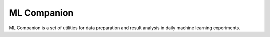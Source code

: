 ML Companion
============

.. image:: https://travis-ci.org/korepwx/mlcomp.svg?branch=dev
    :target: https://travis-ci.org/korepwx/mlcomp

ML Companion is a set of utilities for data preparation and result analysis
in daily machine learning experiments.
